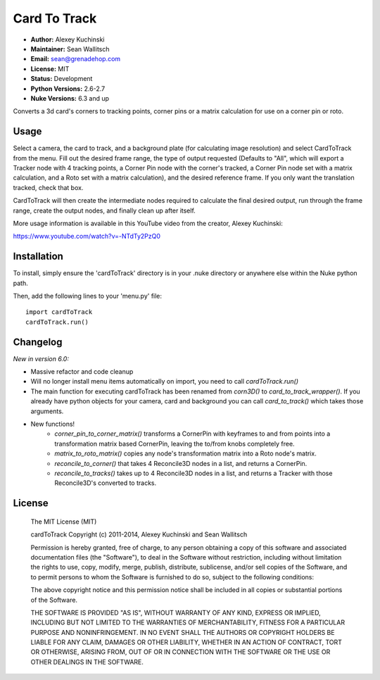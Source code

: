Card To Track
=============

- **Author:** Alexey Kuchinski
- **Maintainer:** Sean Wallitsch
- **Email:** sean@grenadehop.com
- **License:** MIT
- **Status:** Development
- **Python Versions:** 2.6-2.7
- **Nuke Versions:** 6.3 and up

Converts a 3d card's corners to tracking points, corner pins or a
matrix calculation for use on a corner pin or roto.

Usage
-----

Select a camera, the card to track, and a background plate (for calculating
image resolution) and select CardToTrack from the menu. Fill out the desired
frame range, the type of output requested (Defaults to "All", which will export
a Tracker node with 4 tracking points, a Corner Pin node with the corner's
tracked, a Corner Pin node set with a matrix calculation, and a Roto set with
a matrix calculation), and the desired reference frame. If you only want the
translation tracked, check that box.

CardToTrack will then create the intermediate nodes required to calculate the
final desired output, run through the frame range, create the output nodes, and
finally clean up after itself.

More usage information is available in this YouTube video from the creator,
Alexey Kuchinski:

https://www.youtube.com/watch?v=-NTdTy2PzQ0

Installation
------------

To install, simply ensure the 'cardToTrack' directory is in your .nuke
directory or anywhere else within the Nuke python path.

Then, add the following lines to your 'menu.py' file:
::
    import cardToTrack
    cardToTrack.run()

Changelog
---------

*New in version 6.0:*

- Massive refactor and code cleanup
- Will no longer install menu items automatically on import, you need to call `cardToTrack.run()`
- The main function for executing cardToTrack has been renamed from `corn3D()` to `card_to_track_wrapper()`. If you already have python objects for your camera, card and background you can call `card_to_track()` which takes those arguments.
- New functions!
    - `corner_pin_to_corner_matrix()` transforms a CornerPin with keyframes to and from points into a transformation matrix based CornerPin, leaving the to/from knobs completely free.
    - `matrix_to_roto_matrix()` copies any node's transformation matrix into a Roto node's matrix.
    - `reconcile_to_corner()` that takes 4 Reconcile3D nodes in a list, and returns a CornerPin.
    - `reconcile_to_tracks()` takes up to 4 Reconcile3D nodes in a list, and returns a Tracker with those Reconcile3D's converted to tracks.

License
-------

    The MIT License (MIT)

    cardToTrack
    Copyright (c) 2011-2014, Alexey Kuchinski and Sean Wallitsch

    Permission is hereby granted, free of charge, to any person obtaining a copy
    of this software and associated documentation files (the "Software"), to deal
    in the Software without restriction, including without limitation the rights
    to use, copy, modify, merge, publish, distribute, sublicense, and/or sell
    copies of the Software, and to permit persons to whom the Software is
    furnished to do so, subject to the following conditions:

    The above copyright notice and this permission notice shall be included in all
    copies or substantial portions of the Software.

    THE SOFTWARE IS PROVIDED "AS IS", WITHOUT WARRANTY OF ANY KIND, EXPRESS OR
    IMPLIED, INCLUDING BUT NOT LIMITED TO THE WARRANTIES OF MERCHANTABILITY,
    FITNESS FOR A PARTICULAR PURPOSE AND NONINFRINGEMENT. IN NO EVENT SHALL THE
    AUTHORS OR COPYRIGHT HOLDERS BE LIABLE FOR ANY CLAIM, DAMAGES OR OTHER
    LIABILITY, WHETHER IN AN ACTION OF CONTRACT, TORT OR OTHERWISE, ARISING FROM,
    OUT OF OR IN CONNECTION WITH THE SOFTWARE OR THE USE OR OTHER DEALINGS IN THE
    SOFTWARE.
